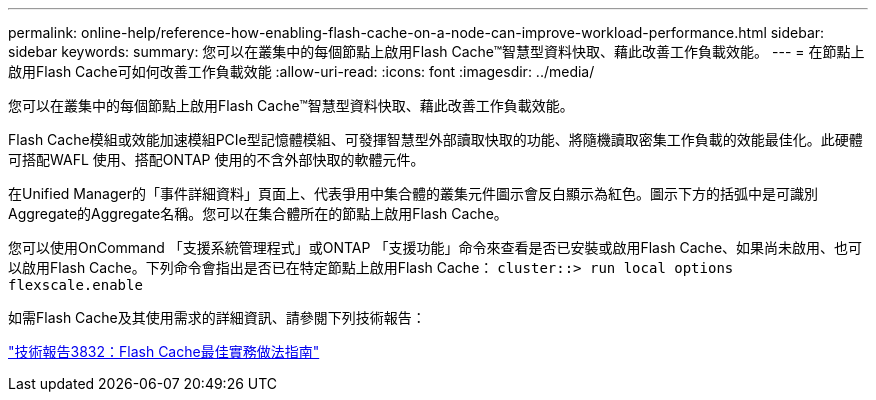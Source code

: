 ---
permalink: online-help/reference-how-enabling-flash-cache-on-a-node-can-improve-workload-performance.html 
sidebar: sidebar 
keywords:  
summary: 您可以在叢集中的每個節點上啟用Flash Cache™智慧型資料快取、藉此改善工作負載效能。 
---
= 在節點上啟用Flash Cache可如何改善工作負載效能
:allow-uri-read: 
:icons: font
:imagesdir: ../media/


[role="lead"]
您可以在叢集中的每個節點上啟用Flash Cache™智慧型資料快取、藉此改善工作負載效能。

Flash Cache模組或效能加速模組PCIe型記憶體模組、可發揮智慧型外部讀取快取的功能、將隨機讀取密集工作負載的效能最佳化。此硬體可搭配WAFL 使用、搭配ONTAP 使用的不含外部快取的軟體元件。

在Unified Manager的「事件詳細資料」頁面上、代表爭用中集合體的叢集元件圖示會反白顯示為紅色。圖示下方的括弧中是可識別Aggregate的Aggregate名稱。您可以在集合體所在的節點上啟用Flash Cache。

您可以使用OnCommand 「支援系統管理程式」或ONTAP 「支援功能」命令來查看是否已安裝或啟用Flash Cache、如果尚未啟用、也可以啟用Flash Cache。下列命令會指出是否已在特定節點上啟用Flash Cache： `cluster::> run local options flexscale.enable`

如需Flash Cache及其使用需求的詳細資訊、請參閱下列技術報告：

http://www.netapp.com/us/media/tr-3832.pdf["技術報告3832：Flash Cache最佳實務做法指南"]
